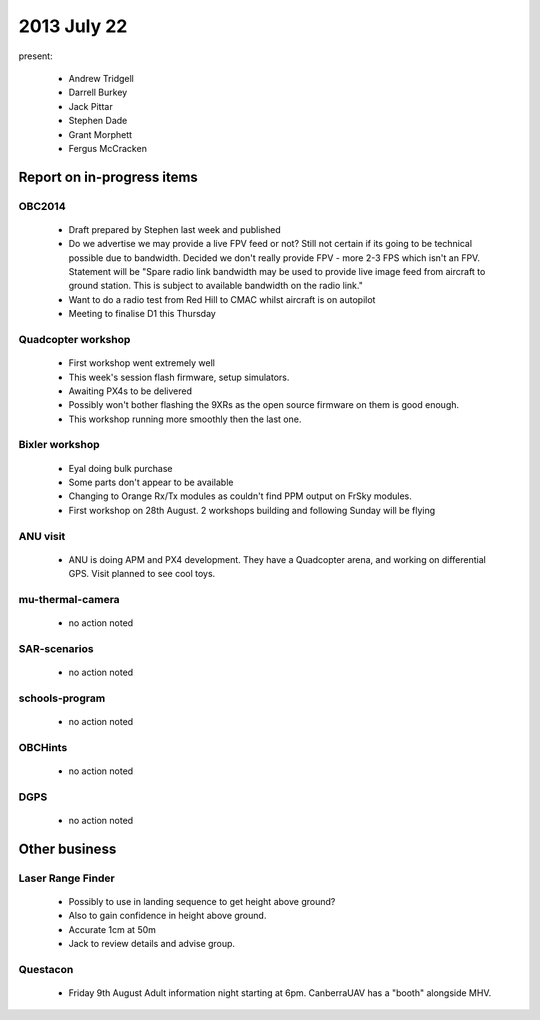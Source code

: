 2013 July 22
============

present:

 * Andrew Tridgell
 * Darrell Burkey
 * Jack Pittar
 * Stephen Dade
 * Grant Morphett
 * Fergus McCracken


Report on in-progress items
---------------------------

OBC2014
^^^^^^^

 * Draft prepared by Stephen last week and published
 * Do we advertise we may provide a live FPV feed or not?  Still not certain if its going to be technical possible due to bandwidth.  Decided we don't really provide FPV - more 2-3 FPS which isn't an FPV.  Statement will be "Spare radio link bandwidth may be used to provide live image feed from aircraft to ground station.  This is subject to available bandwidth on the radio link."
 * Want to do a radio test from Red Hill to CMAC whilst aircraft is on autopilot

 * Meeting to finalise D1 this Thursday


Quadcopter workshop
^^^^^^^^^^^^^^^^^^^

 * First workshop went extremely well
 * This week's session flash firmware, setup simulators.
 * Awaiting PX4s to be delivered
 * Possibly won't bother flashing the 9XRs as the open source firmware on them is good enough.
 * This workshop running more smoothly then the last one.


Bixler workshop
^^^^^^^^^^^^^^^^^^^

 * Eyal doing bulk purchase
 * Some parts don't appear to be available
 * Changing to Orange Rx/Tx modules as couldn't find PPM output on FrSky modules.
 * First workshop on 28th August.  2 workshops building and following Sunday will be flying


ANU visit
^^^^^^^^^

 * ANU is doing APM and PX4 development.  They have a Quadcopter arena, and working on differential GPS.  Visit planned to see cool toys.


mu-thermal-camera
^^^^^^^^^^^^^^^^^

 * no action noted


SAR-scenarios
^^^^^^^^^^^^^

 * no action noted


schools-program
^^^^^^^^^^^^^^^

 * no action noted


OBCHints
^^^^^^^^

 * no action noted


DGPS
^^^^

 * no action noted


Other business
--------------

Laser Range Finder
^^^^^^^^^^^^^^^^^^

 * Possibly to use in landing sequence to get height above ground?
 * Also to gain confidence in height above ground.
 * Accurate 1cm at 50m
 * Jack to review details and advise group.


Questacon
^^^^^^^^^ 

 * Friday 9th August Adult information night starting at 6pm.  CanberraUAV has a "booth" alongside MHV.


